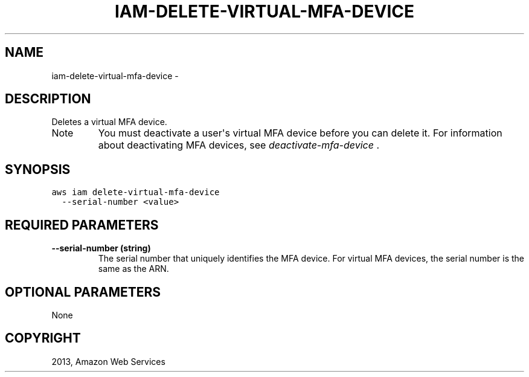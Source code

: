 .TH "IAM-DELETE-VIRTUAL-MFA-DEVICE" "1" "March 11, 2013" "0.8" "aws-cli"
.SH NAME
iam-delete-virtual-mfa-device \- 
.
.nr rst2man-indent-level 0
.
.de1 rstReportMargin
\\$1 \\n[an-margin]
level \\n[rst2man-indent-level]
level margin: \\n[rst2man-indent\\n[rst2man-indent-level]]
-
\\n[rst2man-indent0]
\\n[rst2man-indent1]
\\n[rst2man-indent2]
..
.de1 INDENT
.\" .rstReportMargin pre:
. RS \\$1
. nr rst2man-indent\\n[rst2man-indent-level] \\n[an-margin]
. nr rst2man-indent-level +1
.\" .rstReportMargin post:
..
.de UNINDENT
. RE
.\" indent \\n[an-margin]
.\" old: \\n[rst2man-indent\\n[rst2man-indent-level]]
.nr rst2man-indent-level -1
.\" new: \\n[rst2man-indent\\n[rst2man-indent-level]]
.in \\n[rst2man-indent\\n[rst2man-indent-level]]u
..
.\" Man page generated from reStructuredText.
.
.SH DESCRIPTION
.sp
Deletes a virtual MFA device.
.IP Note
You must deactivate a user\(aqs virtual MFA device before you can delete it. For
information about deactivating MFA devices, see \fI\%deactivate-mfa-device\fP .
.RE
.SH SYNOPSIS
.sp
.nf
.ft C
aws iam delete\-virtual\-mfa\-device
  \-\-serial\-number <value>
.ft P
.fi
.SH REQUIRED PARAMETERS
.INDENT 0.0
.TP
.B \fB\-\-serial\-number\fP  (string)
The serial number that uniquely identifies the MFA device. For virtual MFA
devices, the serial number is the same as the ARN.
.UNINDENT
.SH OPTIONAL PARAMETERS
.sp
None
.SH COPYRIGHT
2013, Amazon Web Services
.\" Generated by docutils manpage writer.
.

